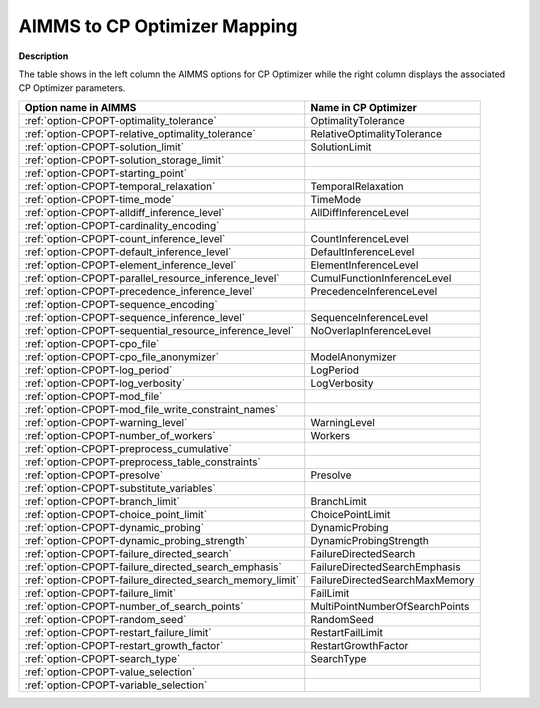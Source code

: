 

.. _AIMMS_to_CPOPT_Mapping:


AIMMS to CP Optimizer Mapping
==================================

**Description** 

The table shows in the left column the AIMMS options for CP Optimizer while the right column displays the associated CP Optimizer parameters.

.. list-table::

   * - **Option name in AIMMS** 
     - **Name in CP Optimizer** 
   * - :ref:`option-CPOPT-optimality_tolerance` 
     - OptimalityTolerance
   * - :ref:`option-CPOPT-relative_optimality_tolerance` 
     - RelativeOptimalityTolerance
   * - :ref:`option-CPOPT-solution_limit` 
     - SolutionLimit
   * - :ref:`option-CPOPT-solution_storage_limit` 
     -  
   * - :ref:`option-CPOPT-starting_point` 
     -  
   * - :ref:`option-CPOPT-temporal_relaxation` 
     - TemporalRelaxation
   * - :ref:`option-CPOPT-time_mode` 
     - TimeMode
   * - :ref:`option-CPOPT-alldiff_inference_level` 
     - AllDiffInferenceLevel
   * - :ref:`option-CPOPT-cardinality_encoding` 
     -  
   * - :ref:`option-CPOPT-count_inference_level` 
     - CountInferenceLevel
   * - :ref:`option-CPOPT-default_inference_level` 
     - DefaultInferenceLevel
   * - :ref:`option-CPOPT-element_inference_level` 
     - ElementInferenceLevel
   * - :ref:`option-CPOPT-parallel_resource_inference_level` 
     - CumulFunctionInferenceLevel
   * - :ref:`option-CPOPT-precedence_inference_level` 
     - PrecedenceInferenceLevel
   * - :ref:`option-CPOPT-sequence_encoding` 
     -  
   * - :ref:`option-CPOPT-sequence_inference_level` 
     - SequenceInferenceLevel
   * - :ref:`option-CPOPT-sequential_resource_inference_level` 
     - NoOverlapInferenceLevel
   * - :ref:`option-CPOPT-cpo_file` 
     -  
   * - :ref:`option-CPOPT-cpo_file_anonymizer` 
     - ModelAnonymizer
   * - :ref:`option-CPOPT-log_period` 
     - LogPeriod
   * - :ref:`option-CPOPT-log_verbosity` 
     - LogVerbosity
   * - :ref:`option-CPOPT-mod_file` 
     -  
   * - :ref:`option-CPOPT-mod_file_write_constraint_names` 
     -  
   * - :ref:`option-CPOPT-warning_level` 
     - WarningLevel
   * - :ref:`option-CPOPT-number_of_workers` 
     - Workers
   * - :ref:`option-CPOPT-preprocess_cumulative` 
     -  
   * - :ref:`option-CPOPT-preprocess_table_constraints` 
     -  
   * - :ref:`option-CPOPT-presolve` 
     - Presolve
   * - :ref:`option-CPOPT-substitute_variables` 
     -  
   * - :ref:`option-CPOPT-branch_limit` 
     - BranchLimit
   * - :ref:`option-CPOPT-choice_point_limit` 
     - ChoicePointLimit
   * - :ref:`option-CPOPT-dynamic_probing` 
     - DynamicProbing
   * - :ref:`option-CPOPT-dynamic_probing_strength` 
     - DynamicProbingStrength
   * - :ref:`option-CPOPT-failure_directed_search` 
     - FailureDirectedSearch
   * - :ref:`option-CPOPT-failure_directed_search_emphasis` 
     - FailureDirectedSearchEmphasis
   * - :ref:`option-CPOPT-failure_directed_search_memory_limit` 
     - FailureDirectedSearchMaxMemory
   * - :ref:`option-CPOPT-failure_limit` 
     - FailLimit
   * - :ref:`option-CPOPT-number_of_search_points` 
     - MultiPointNumberOfSearchPoints
   * - :ref:`option-CPOPT-random_seed` 
     - RandomSeed
   * - :ref:`option-CPOPT-restart_failure_limit` 
     - RestartFailLimit
   * - :ref:`option-CPOPT-restart_growth_factor` 
     - RestartGrowthFactor
   * - :ref:`option-CPOPT-search_type` 
     - SearchType
   * - :ref:`option-CPOPT-value_selection` 
     -  
   * - :ref:`option-CPOPT-variable_selection` 
     -  


				

